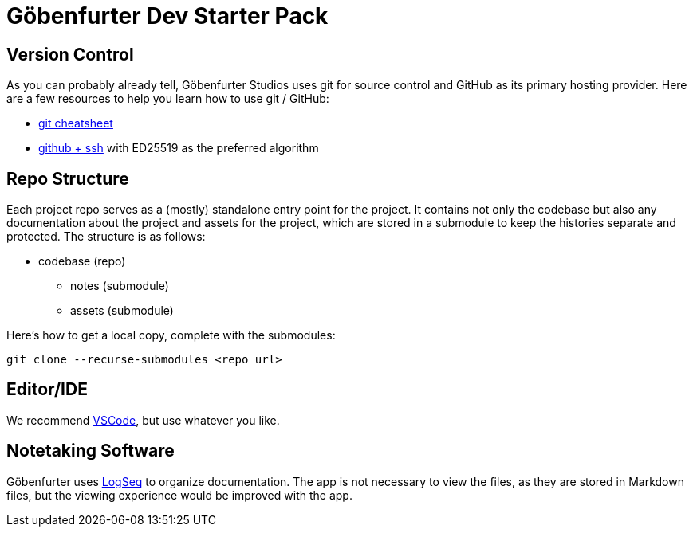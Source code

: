 = Göbenfurter Dev Starter Pack

// tag::no-title[]
== Version Control

As you can probably already tell,
Göbenfurter Studios uses git for source control and GitHub as its primary hosting provider.
Here are a few resources to help you learn how to use git / GitHub:

* https://education.github.com/git-cheat-sheet-education.pdf[git cheatsheet]
* https://docs.github.com/en/authentication/connecting-to-github-with-ssh[github + ssh] with ED25519 as the preferred algorithm

== Repo Structure

Each project repo serves as a (mostly) standalone entry point for the project.
It contains not only the codebase
but also any documentation about the project and assets for the project,
which are stored in a submodule to keep the histories separate and protected.
The structure is as follows:

* codebase (repo)
** notes (submodule)
** assets (submodule)

Here's how to get a local copy, complete with the submodules:
[source]
----
git clone --recurse-submodules <repo url>
----

==  Editor/IDE

We recommend https://code.visualstudio.com/[VSCode],
but use whatever you like.

== Notetaking Software

Göbenfurter uses https://logseq.com/[LogSeq] to organize documentation.
The app is not necessary to view the files,
as they are stored in Markdown files,
but the viewing experience would be improved with the app.
// end::no-title[]